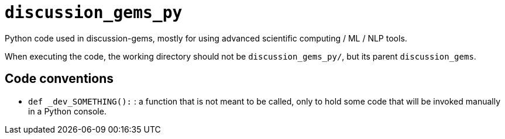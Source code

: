 `discussion_gems_py`
=====================

Python code used in discussion-gems, mostly for using advanced scientific computing / ML / NLP tools.

When executing the code, the working directory should not be `discussion_gems_py/`, but its parent `discussion_gems`.


== Code conventions

- `def _dev_SOMETHING():` : a function that is not meant to be called, only to hold some code that will be invoked manually in a Python console.


